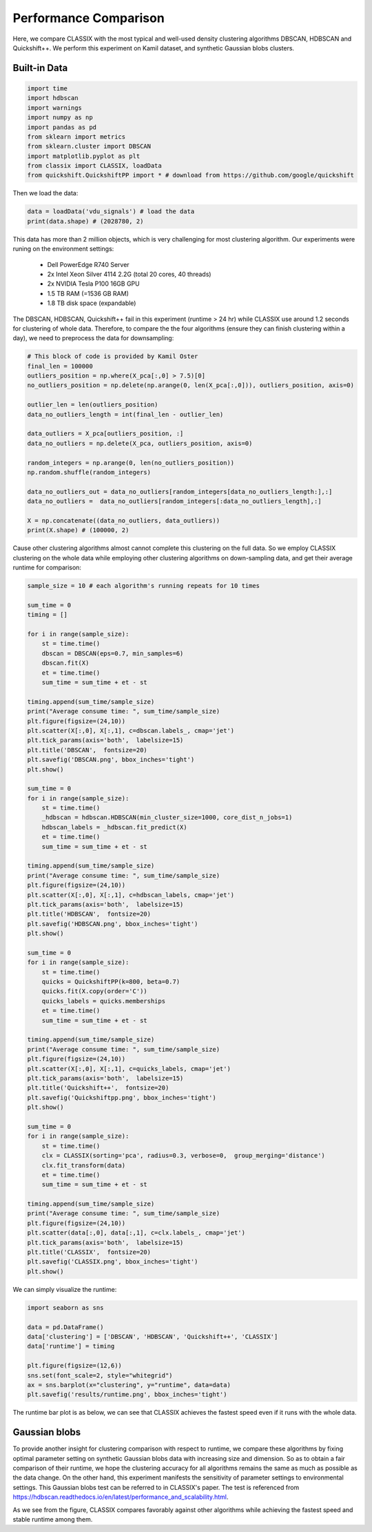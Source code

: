 Performance Comparison
======================================

Here, we compare CLASSIX with the most typical and well-used density clustering algorithms DBSCAN, HDBSCAN and Quickshift++.
We perform this experiment on Kamil dataset, and synthetic Gaussian blobs clusters.

Built-in Data
##################

.. code:: python

    import time
    import hdbscan
    import warnings
    import numpy as np
    import pandas as pd
    from sklearn import metrics
    from sklearn.cluster import DBSCAN
    import matplotlib.pyplot as plt
    from classix import CLASSIX, loadData
    from quickshift.QuickshiftPP import * # download from https://github.com/google/quickshift

Then we load the data:

.. code:: python

    data = loadData('vdu_signals') # load the data
    print(data.shape) # (2028780, 2)

This data has more than 2 million objects, which is very challenging for most clustering algorithm. Our experiments were runing on the environment settings:

    * Dell PowerEdge R740 Server
    * 2x Intel Xeon Silver 4114 2.2G (total 20 cores, 40 threads)
    * 2x NVIDIA Tesla P100 16GB GPU
    * 1.5 TB RAM (=1536 GB RAM)
    * 1.8 TB disk space (expandable)

The DBSCAN, HDBSCAN, Quickshift++ fail in this experiment (runtime > 24 hr) while CLASSIX use around 1.2 seconds for clustering of whole data.
Therefore, to compare the the four algorithms (ensure they can finish clustering within a day), we need to preprocess the data for downsampling:

.. code:: python
    
    # This block of code is provided by Kamil Oster
    final_len = 100000
    outliers_position = np.where(X_pca[:,0] > 7.5)[0]
    no_outliers_position = np.delete(np.arange(0, len(X_pca[:,0])), outliers_position, axis=0)

    outlier_len = len(outliers_position)
    data_no_outliers_length = int(final_len - outlier_len)

    data_outliers = X_pca[outliers_position, :]
    data_no_outliers = np.delete(X_pca, outliers_position, axis=0)

    random_integers = np.arange(0, len(no_outliers_position))
    np.random.shuffle(random_integers)

    data_no_outliers_out = data_no_outliers[random_integers[data_no_outliers_length:],:]
    data_no_outliers =  data_no_outliers[random_integers[:data_no_outliers_length],:]

    X = np.concatenate((data_no_outliers, data_outliers))
    print(X.shape) # (100000, 2)

Cause other clustering algorithms almost cannot complete this clustering on the full data. So we employ CLASSIX clustering on the whole data while employing other clustering algorithms on down-sampling data, and get their average runtime for comparison:

.. code:: python
    
    sample_size = 10 # each algorithm's running repeats for 10 times

    sum_time = 0
    timing = []

    for i in range(sample_size):
        st = time.time()
        dbscan = DBSCAN(eps=0.7, min_samples=6)
        dbscan.fit(X)
        et = time.time() 
        sum_time = sum_time + et - st

    timing.append(sum_time/sample_size)
    print("Average consume time: ", sum_time/sample_size)
    plt.figure(figsize=(24,10))
    plt.scatter(X[:,0], X[:,1], c=dbscan.labels_, cmap='jet')
    plt.tick_params(axis='both',  labelsize=15)
    plt.title('DBSCAN',  fontsize=20)
    plt.savefig('DBSCAN.png', bbox_inches='tight')
    plt.show()

    sum_time = 0
    for i in range(sample_size): 
        st = time.time()
        _hdbscan = hdbscan.HDBSCAN(min_cluster_size=1000, core_dist_n_jobs=1)
        hdbscan_labels = _hdbscan.fit_predict(X)
        et = time.time()
        sum_time = sum_time + et - st

    timing.append(sum_time/sample_size)
    print("Average consume time: ", sum_time/sample_size)
    plt.figure(figsize=(24,10))
    plt.scatter(X[:,0], X[:,1], c=hdbscan_labels, cmap='jet')
    plt.tick_params(axis='both',  labelsize=15)
    plt.title('HDBSCAN',  fontsize=20)
    plt.savefig('HDBSCAN.png', bbox_inches='tight')
    plt.show()

    sum_time = 0
    for i in range(sample_size):
        st = time.time()
        quicks = QuickshiftPP(k=800, beta=0.7)
        quicks.fit(X.copy(order='C'))
        quicks_labels = quicks.memberships
        et = time.time()
        sum_time = sum_time + et - st

    timing.append(sum_time/sample_size)
    print("Average consume time: ", sum_time/sample_size)
    plt.figure(figsize=(24,10))
    plt.scatter(X[:,0], X[:,1], c=quicks_labels, cmap='jet')
    plt.tick_params(axis='both',  labelsize=15)
    plt.title('Quickshift++',  fontsize=20)
    plt.savefig('Quickshiftpp.png', bbox_inches='tight')
    plt.show()

    sum_time = 0
    for i in range(sample_size):
        st = time.time()
        clx = CLASSIX(sorting='pca', radius=0.3, verbose=0,  group_merging='distance')
        clx.fit_transform(data)
        et = time.time()
        sum_time = sum_time + et - st
    
    timing.append(sum_time/sample_size)
    print("Average consume time: ", sum_time/sample_size)
    plt.figure(figsize=(24,10))
    plt.scatter(data[:,0], data[:,1], c=clx.labels_, cmap='jet')
    plt.tick_params(axis='both',  labelsize=15)
    plt.title('CLASSIX',  fontsize=20)
    plt.savefig('CLASSIX.png', bbox_inches='tight')
    plt.show()

.. image:: images/DBSCAN_kamil.png
.. image:: images/HDBSCAN_kamil.png
.. image:: images/Quickshiftpp_kamil.png
.. image:: images/CLASSIX_kamil.png

We can simply visualize the runtime:

.. code:: python

    import seaborn as sns

    data = pd.DataFrame()
    data['clustering'] = ['DBSCAN', 'HDBSCAN', 'Quickshift++', 'CLASSIX']
    data['runtime'] = timing

    plt.figure(figsize=(12,6))
    sns.set(font_scale=2, style="whitegrid")
    ax = sns.barplot(x="clustering", y="runtime", data=data)
    plt.savefig('results/runtime.png', bbox_inches='tight')

The runtime bar plot is as below, we can see that CLASSIX achieves the fastest speed even if it runs with the whole data.

.. image:: images/runtime_kamil.png


Gaussian blobs
##################

To provide another insight for clustering comparison with respect to runtime, we compare these algorithms by fixing optimal parameter setting on synthetic Gaussian blobs data with increasing size and dimension. So as to obtain a fair comparison of their runtime, we hope the clustering accuracy for all algorithms remains the same as much as possible as the data change. On the other hand, this experiment manifests the sensitivity of parameter settings to environmental settings. This Gaussian blobs test can be referred to in CLASSIX's paper. The test is referenced from https://hdbscan.readthedocs.io/en/latest/performance_and_scalability.html. 

.. image:: images/performance.png


As we see from the figure, CLASSIX compares favorably against other algorithms while achieving the fastest speed and stable runtime among them.  
